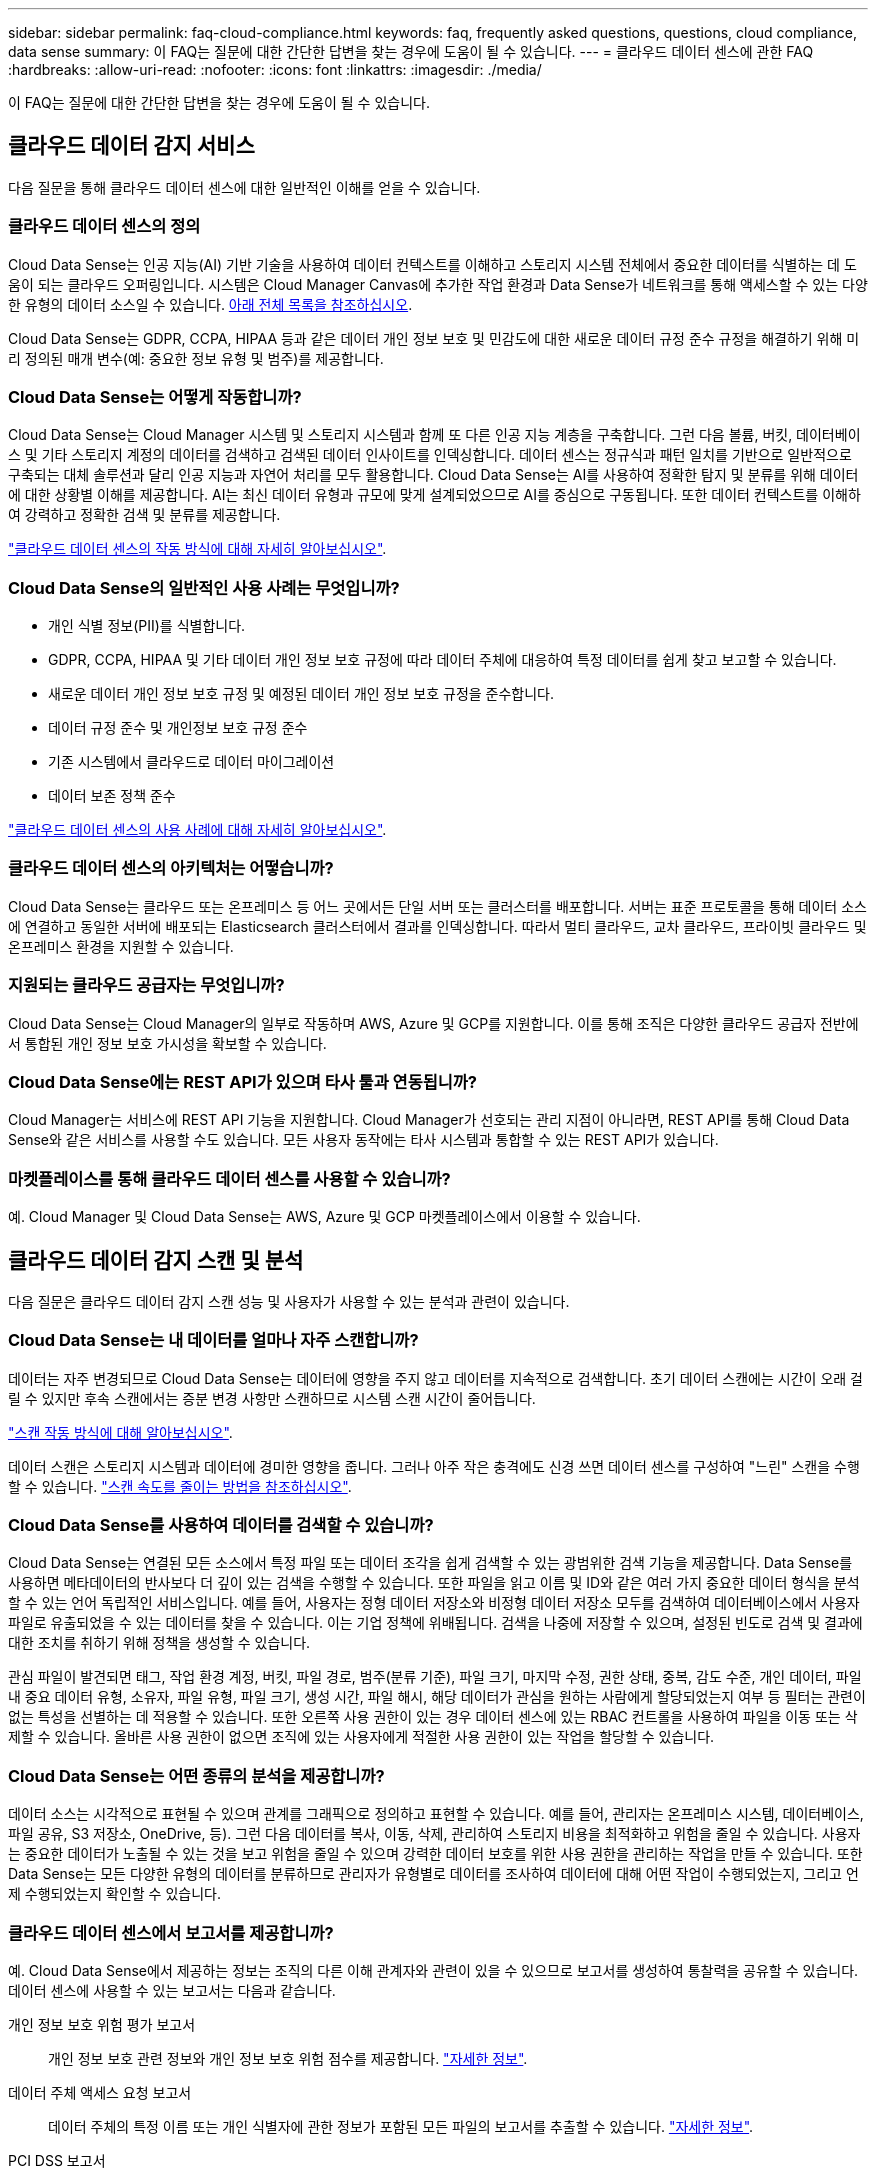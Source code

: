 ---
sidebar: sidebar 
permalink: faq-cloud-compliance.html 
keywords: faq, frequently asked questions, questions, cloud compliance, data sense 
summary: 이 FAQ는 질문에 대한 간단한 답변을 찾는 경우에 도움이 될 수 있습니다. 
---
= 클라우드 데이터 센스에 관한 FAQ
:hardbreaks:
:allow-uri-read: 
:nofooter: 
:icons: font
:linkattrs: 
:imagesdir: ./media/


[role="lead"]
이 FAQ는 질문에 대한 간단한 답변을 찾는 경우에 도움이 될 수 있습니다.



== 클라우드 데이터 감지 서비스

다음 질문을 통해 클라우드 데이터 센스에 대한 일반적인 이해를 얻을 수 있습니다.



=== 클라우드 데이터 센스의 정의

Cloud Data Sense는 인공 지능(AI) 기반 기술을 사용하여 데이터 컨텍스트를 이해하고 스토리지 시스템 전체에서 중요한 데이터를 식별하는 데 도움이 되는 클라우드 오퍼링입니다. 시스템은 Cloud Manager Canvas에 추가한 작업 환경과 Data Sense가 네트워크를 통해 액세스할 수 있는 다양한 유형의 데이터 소스일 수 있습니다. <<What sources of data can be scanned with Data Sense,아래 전체 목록을 참조하십시오>>.

Cloud Data Sense는 GDPR, CCPA, HIPAA 등과 같은 데이터 개인 정보 보호 및 민감도에 대한 새로운 데이터 규정 준수 규정을 해결하기 위해 미리 정의된 매개 변수(예: 중요한 정보 유형 및 범주)를 제공합니다.



=== Cloud Data Sense는 어떻게 작동합니까?

Cloud Data Sense는 Cloud Manager 시스템 및 스토리지 시스템과 함께 또 다른 인공 지능 계층을 구축합니다. 그런 다음 볼륨, 버킷, 데이터베이스 및 기타 스토리지 계정의 데이터를 검색하고 검색된 데이터 인사이트를 인덱싱합니다. 데이터 센스는 정규식과 패턴 일치를 기반으로 일반적으로 구축되는 대체 솔루션과 달리 인공 지능과 자연어 처리를 모두 활용합니다. Cloud Data Sense는 AI를 사용하여 정확한 탐지 및 분류를 위해 데이터에 대한 상황별 이해를 제공합니다. AI는 최신 데이터 유형과 규모에 맞게 설계되었으므로 AI를 중심으로 구동됩니다. 또한 데이터 컨텍스트를 이해하여 강력하고 정확한 검색 및 분류를 제공합니다.

link:concept-cloud-compliance.html["클라우드 데이터 센스의 작동 방식에 대해 자세히 알아보십시오"^].



=== Cloud Data Sense의 일반적인 사용 사례는 무엇입니까?

* 개인 식별 정보(PII)를 식별합니다.
* GDPR, CCPA, HIPAA 및 기타 데이터 개인 정보 보호 규정에 따라 데이터 주체에 대응하여 특정 데이터를 쉽게 찾고 보고할 수 있습니다.
* 새로운 데이터 개인 정보 보호 규정 및 예정된 데이터 개인 정보 보호 규정을 준수합니다.
* 데이터 규정 준수 및 개인정보 보호 규정 준수
* 기존 시스템에서 클라우드로 데이터 마이그레이션
* 데이터 보존 정책 준수


https://cloud.netapp.com/cloud-compliance["클라우드 데이터 센스의 사용 사례에 대해 자세히 알아보십시오"^].



=== 클라우드 데이터 센스의 아키텍처는 어떻습니까?

Cloud Data Sense는 클라우드 또는 온프레미스 등 어느 곳에서든 단일 서버 또는 클러스터를 배포합니다. 서버는 표준 프로토콜을 통해 데이터 소스에 연결하고 동일한 서버에 배포되는 Elasticsearch 클러스터에서 결과를 인덱싱합니다. 따라서 멀티 클라우드, 교차 클라우드, 프라이빗 클라우드 및 온프레미스 환경을 지원할 수 있습니다.



=== 지원되는 클라우드 공급자는 무엇입니까?

Cloud Data Sense는 Cloud Manager의 일부로 작동하며 AWS, Azure 및 GCP를 지원합니다. 이를 통해 조직은 다양한 클라우드 공급자 전반에서 통합된 개인 정보 보호 가시성을 확보할 수 있습니다.



=== Cloud Data Sense에는 REST API가 있으며 타사 툴과 연동됩니까?

Cloud Manager는 서비스에 REST API 기능을 지원합니다. Cloud Manager가 선호되는 관리 지점이 아니라면, REST API를 통해 Cloud Data Sense와 같은 서비스를 사용할 수도 있습니다. 모든 사용자 동작에는 타사 시스템과 통합할 수 있는 REST API가 있습니다.



=== 마켓플레이스를 통해 클라우드 데이터 센스를 사용할 수 있습니까?

예. Cloud Manager 및 Cloud Data Sense는 AWS, Azure 및 GCP 마켓플레이스에서 이용할 수 있습니다.



== 클라우드 데이터 감지 스캔 및 분석

다음 질문은 클라우드 데이터 감지 스캔 성능 및 사용자가 사용할 수 있는 분석과 관련이 있습니다.



=== Cloud Data Sense는 내 데이터를 얼마나 자주 스캔합니까?

데이터는 자주 변경되므로 Cloud Data Sense는 데이터에 영향을 주지 않고 데이터를 지속적으로 검색합니다. 초기 데이터 스캔에는 시간이 오래 걸릴 수 있지만 후속 스캔에서는 증분 변경 사항만 스캔하므로 시스템 스캔 시간이 줄어듭니다.

link:concept-cloud-compliance.html#how-scans-work["스캔 작동 방식에 대해 알아보십시오"].

데이터 스캔은 스토리지 시스템과 데이터에 경미한 영향을 줍니다. 그러나 아주 작은 충격에도 신경 쓰면 데이터 센스를 구성하여 "느린" 스캔을 수행할 수 있습니다. link:task-managing-compliance.html#reducing-the-data-sense-scan-speed["스캔 속도를 줄이는 방법을 참조하십시오"].



=== Cloud Data Sense를 사용하여 데이터를 검색할 수 있습니까?

Cloud Data Sense는 연결된 모든 소스에서 특정 파일 또는 데이터 조각을 쉽게 검색할 수 있는 광범위한 검색 기능을 제공합니다. Data Sense를 사용하면 메타데이터의 반사보다 더 깊이 있는 검색을 수행할 수 있습니다. 또한 파일을 읽고 이름 및 ID와 같은 여러 가지 중요한 데이터 형식을 분석할 수 있는 언어 독립적인 서비스입니다. 예를 들어, 사용자는 정형 데이터 저장소와 비정형 데이터 저장소 모두를 검색하여 데이터베이스에서 사용자 파일로 유출되었을 수 있는 데이터를 찾을 수 있습니다. 이는 기업 정책에 위배됩니다. 검색을 나중에 저장할 수 있으며, 설정된 빈도로 검색 및 결과에 대한 조치를 취하기 위해 정책을 생성할 수 있습니다.

관심 파일이 발견되면 태그, 작업 환경 계정, 버킷, 파일 경로, 범주(분류 기준), 파일 크기, 마지막 수정, 권한 상태, 중복, 감도 수준, 개인 데이터, 파일 내 중요 데이터 유형, 소유자, 파일 유형, 파일 크기, 생성 시간, 파일 해시, 해당 데이터가 관심을 원하는 사람에게 할당되었는지 여부 등 필터는 관련이 없는 특성을 선별하는 데 적용할 수 있습니다. 또한 오른쪽 사용 권한이 있는 경우 데이터 센스에 있는 RBAC 컨트롤을 사용하여 파일을 이동 또는 삭제할 수 있습니다. 올바른 사용 권한이 없으면 조직에 있는 사용자에게 적절한 사용 권한이 있는 작업을 할당할 수 있습니다.



=== Cloud Data Sense는 어떤 종류의 분석을 제공합니까?

데이터 소스는 시각적으로 표현될 수 있으며 관계를 그래픽으로 정의하고 표현할 수 있습니다. 예를 들어, 관리자는 온프레미스 시스템, 데이터베이스, 파일 공유, S3 저장소, OneDrive, 등). 그런 다음 데이터를 복사, 이동, 삭제, 관리하여 스토리지 비용을 최적화하고 위험을 줄일 수 있습니다. 사용자는 중요한 데이터가 노출될 수 있는 것을 보고 위험을 줄일 수 있으며 강력한 데이터 보호를 위한 사용 권한을 관리하는 작업을 만들 수 있습니다. 또한 Data Sense는 모든 다양한 유형의 데이터를 분류하므로 관리자가 유형별로 데이터를 조사하여 데이터에 대해 어떤 작업이 수행되었는지, 그리고 언제 수행되었는지 확인할 수 있습니다.



=== 클라우드 데이터 센스에서 보고서를 제공합니까?

예. Cloud Data Sense에서 제공하는 정보는 조직의 다른 이해 관계자와 관련이 있을 수 있으므로 보고서를 생성하여 통찰력을 공유할 수 있습니다. 데이터 센스에 사용할 수 있는 보고서는 다음과 같습니다.

개인 정보 보호 위험 평가 보고서:: 개인 정보 보호 관련 정보와 개인 정보 보호 위험 점수를 제공합니다. link:task-generating-compliance-reports.html#privacy-risk-assessment-report["자세한 정보"^].
데이터 주체 액세스 요청 보고서:: 데이터 주체의 특정 이름 또는 개인 식별자에 관한 정보가 포함된 모든 파일의 보고서를 추출할 수 있습니다. link:task-responding-to-dsar.html["자세한 정보"^].
PCI DSS 보고서:: 파일 전체에서 신용 카드 정보의 배포를 식별하는 데 도움이 됩니다. link:task-generating-compliance-reports.html#pci-dss-report["자세한 정보"^].
HIPAA 보고서:: 파일에 대한 상태 정보 배포를 식별하는 데 도움이 됩니다. link:task-generating-compliance-reports.html#hipaa-report["자세한 정보"^].
데이터 매핑 보고서:: 작업 환경의 파일 크기 및 수에 대한 정보를 제공합니다. 여기에는 사용 용량, 데이터 사용 기간, 데이터 크기 및 파일 유형이 포함됩니다. link:task-generating-compliance-reports.html#data-mapping-report["자세한 정보"^].
특정 정보 유형에 대한 보고서입니다:: 개인 데이터와 민감한 개인 데이터가 포함된 식별된 파일에 대한 세부 정보가 포함된 보고서를 사용할 수 있습니다. 범주 및 파일 유형별로 분류된 파일도 볼 수 있습니다. link:task-controlling-private-data.html["자세한 정보"^].




=== 스캔 성능이 달라집니까?

스캔 성능은 네트워크 대역폭 및 환경의 평균 파일 크기에 따라 달라질 수 있습니다. 또한 호스트 시스템의 크기 특성(클라우드 또는 온프레미스)에 따라 달라질 수 있습니다. 을 참조하십시오 link:concept-cloud-compliance.html#the-cloud-data-sense-instance["클라우드 데이터 감지 인스턴스"^] 및 link:task-deploy-cloud-compliance.html["클라우드 데이터 센스를 구축하는 중입니다"^] 를 참조하십시오.

처음에 새 데이터 소스를 추가할 때 전체 "분류" 스캔이 아닌 "매핑" 스캔만 수행하도록 선택할 수도 있습니다. 내부 데이터를 보기 위해 파일에 액세스하지 않기 때문에 데이터 소스에서 매핑을 매우 빠르게 수행할 수 있습니다. link:concept-cloud-compliance.html#whats-the-difference-between-mapping-and-classification-scans["매핑 스캔과 분류 스캔의 차이를 확인하십시오"^].



== 클라우드 데이터 감지 관리 및 개인 정보 보호

다음 질문은 클라우드 데이터 센스 및 개인 정보 보호 설정을 관리하는 방법에 대한 정보를 제공합니다.



=== 클라우드 데이터 센스를 활성화하려면 어떻게 해야 합니까?

먼저 Cloud Manager나 사내 시스템에 Cloud Data Sense의 인스턴스를 배포해야 합니다. 인스턴스가 실행되면 * Data Sense * 탭에서 또는 특정 작업 환경을 선택하여 기존 작업 환경, 데이터베이스 및 기타 데이터 원본에 대한 서비스를 활성화할 수 있습니다.

link:task-getting-started-compliance.html["시작하는 방법을 알아보십시오"^].


NOTE: 데이터 소스에서 클라우드 데이터 센스를 활성화하면 즉시 초기 스캔이 됩니다. 스캔 결과는 잠시 후에 표시됩니다.



=== 클라우드 데이터 센스를 비활성화하려면 어떻게 해야 합니까?

데이터 감지 구성 페이지에서 개별 작업 환경, 데이터베이스, 파일 공유 그룹, OneDrive 계정 또는 SharePoint 계정을 검색할 때 Cloud Data Sense를 사용하지 않도록 설정할 수 있습니다.

link:task-managing-compliance.html["자세한 정보"^].


NOTE: Cloud Data Sense 인스턴스를 완전히 제거하려면 클라우드 공급자의 포털 또는 사내 위치에서 Data Sense 인스턴스를 수동으로 제거해야 합니다.



=== 조직의 요구에 맞게 서비스를 사용자 정의할 수 있습니까?

클라우드 데이터 센스를 통해 즉각적인 데이터 인사이트를 얻을 수 있습니다. 이러한 통찰력을 추출하여 조직의 요구에 활용할 수 있습니다.

또한 * Data Fusion * 기능을 사용하여 스캔 중인 데이터베이스의 특정 열에 있는 기준에 따라 데이터 센스를 통해 모든 데이터를 검색할 수 있습니다. 기본적으로 사용자 지정 개인 데이터 유형을 만들 수 있습니다.

link:task-managing-data-fusion.html#creating-custom-personal-data-identifiers-from-your-databases["자세한 정보"^].



=== 클라우드 데이터 감지 정보를 특정 사용자로 제한할 수 있습니까?

예, Cloud Data Sense는 Cloud Manager와 완벽하게 통합됩니다. Cloud Manager 사용자는 작업 영역 권한에 따라 볼 수 있는 작업 환경에 대한 정보만 볼 수 있습니다.

또한 특정 사용자가 Data Sense 설정을 관리할 수 있는 기능 없이 Data Sense 스캔 결과만 볼 수 있도록 하려면 해당 사용자에게 Cloud Compliance Viewer 역할을 할당할 수 있습니다.

link:concept-cloud-compliance.html#user-access-to-compliance-information["자세한 정보"^].



=== 내 브라우저와 데이터 감지 간에 전송되는 개인 데이터에 누가 액세스할 수 있습니까?

아니요 브라우저와 Data Sense 인스턴스 간에 전송되는 개인 데이터는 엔드 투 엔드 암호화로 보호되며, 이는 NetApp과 타사에서 데이터를 읽을 수 없음을 의미합니다. 액세스를 요청하고 승인하지 않는 한 데이터 센스에서 NetApp과 데이터 또는 결과를 공유하지 않습니다.



=== ONTAP 볼륨에서 데이터 계층화가 활성화된 경우 어떻게 됩니까?

콜드 데이터를 오브젝트 스토리지에 계층하는 ONTAP 시스템에서 클라우드 데이터 센스를 활성화할 수도 있습니다. 데이터 계층화가 활성화된 경우 데이터 센스(Data Sense)는 디스크에 있는 데이터와 오브젝트 스토리지에 대한 콜드 데이터 등 모든 데이터를 검색합니다.

규정 준수 검사에서는 콜드 데이터를 가열하지 않으며 오브젝트 스토리지까지 차갑게 유지됩니다.



=== Cloud Data Sense는 내 조직에 알림을 전송할 수 있습니까?

예. 정책 기능과 함께 정책이 결과를 반환할 때 Cloud Manager 사용자(매일, 매주 또는 매월)에게 이메일 경고를 보내 데이터를 보호하기 위한 알림을 받을 수 있습니다. 에 대해 자세히 알아보십시오 link:task-org-private-data.html#controlling-your-data-using-policies["정책"^].

또한 조직에서 내부적으로 공유할 수 있는 관리 페이지 및 조사 페이지에서 상태 보고서를 다운로드할 수도 있습니다.



=== Cloud Data Sense는 내 파일에 포함된 AIP 레이블과 함께 사용할 수 있습니까?

예. 구독한 경우 Cloud Data Sense에서 검색 중인 파일에서 AIP 레이블을 관리할 수 있습니다 link:https://azure.microsoft.com/en-us/services/information-protection/["AIP(Azure Information Protection)"^]. 파일에 이미 할당된 레이블을 보고, 파일에 레이블을 추가하고, 기존 레이블을 변경할 수 있습니다.

link:task-org-private-data.html#categorizing-your-data-using-aip-labels["자세한 정보"^].



== 소스 시스템 및 데이터 유형의 유형입니다

다음 질문은 스캔할 수 있는 스토리지 유형 및 스캔할 데이터 유형과 관련되어 있습니다.



=== 데이터 센스를 사용하여 스캔할 수 있는 데이터 소스는 무엇입니까?

Cloud Data Sense는 Cloud Manager Canvas에 추가한 작업 환경과 Data Sense가 네트워크를 통해 액세스할 수 있는 다양한 유형의 정형 및 비정형 데이터 소스에서 데이터를 검색할 수 있습니다.

* 작업 환경: *

* Cloud Volumes ONTAP(AWS, Azure 또는 GCP에 구축)
* 온프레미스 ONTAP 클러스터
* Azure NetApp Files
* ONTAP용 Amazon FSx
* Amazon S3


* 데이터 소스: *

* 비 NetApp 파일 공유
* 오브젝트 스토리지(S3 프로토콜 사용)
* 데이터베이스(Amazon RDS, MongoDB, MySQL, Oracle, PostgreSQL, SAP HANA, SQL Server)
* OneDrive 계정
* SharePoint Online 계정
* Google Drive 계정


Data Sense는 NFS 버전 3.x, 4.0, 4.1 및 CIFS 버전 1.x, 2.0, 2.1 및 3.0을 지원합니다.



=== 정부 지역에 배포할 때 제한 사항이 있습니까?

Connector가 정부 지역(AWS GovCloud, Azure Gov 또는 Azure DoD)에 배포되면 Cloud Data Sense가 지원됩니다. 이러한 방식으로 구축할 경우 Data Sense는 다음과 같은 제한 사항을 따릅니다.

* OneDrive 계정, SharePoint 계정 및 Google Drive 계정을 검색할 수 없습니다.
* Microsoft Azure 정보 보호(AIP) 레이블 기능은 통합할 수 없습니다.




=== 인터넷 액세스 없이 사이트에 데이터 센스를 설치할 경우 어떤 데이터 소스를 검색할 수 있습니까?

Data Sense는 사내 사이트에 로컬인 데이터 소스에서만 데이터를 스캔할 수 있습니다. 이때 데이터 센스(Data Sense)는 "어두운" 사이트에서 다음과 같은 로컬 데이터 소스를 스캔할 수 있습니다.

* 온프레미스 ONTAP 시스템
* 데이터베이스 스키마
* 비NetApp NFS 또는 CIFS 파일 공유
* S3(Simple Storage Service) 프로토콜을 사용하는 오브젝트 스토리지




=== 지원되는 파일 유형은 무엇입니까?

Cloud Data Sense는 모든 파일에서 범주 및 메타데이터 정보를 검색하고 대시보드의 파일 형식 섹션에 모든 파일 형식을 표시합니다.

데이터 센스에서 PII(개인 식별 정보)를 감지하거나 DSAR 검색을 수행할 때 다음 파일 형식만 지원됩니다.

'+.csv, .dcm, .dicom, .DOC, .DOCX, .JSON, .pdf, .PPTX, .rtf, .TXT, XLS, .XLSX, Docs, Sheets, Slides+'



=== Cloud Data Sense는 어떤 종류의 데이터 및 메타데이터를 캡처합니까?

Cloud Data Sense를 사용하면 데이터 소스에서 일반적인 "매핑" 스캔 또는 전체 "분류" 스캔을 실행할 수 있습니다. 매핑은 데이터에 대한 상위 수준의 개요만 제공하는 반면 분류는 데이터에 대한 세부 수준의 스캐닝을 제공합니다. 내부 데이터를 보기 위해 파일에 액세스하지 않기 때문에 데이터 소스에서 매핑을 매우 빠르게 수행할 수 있습니다.

* 데이터 매핑 스캔.
+
Data Sense는 메타데이터만 검색합니다. 이 기능은 전체 데이터 관리 및 거버넌스, 빠른 프로젝트 범위 지정, 대규모 부동산 및 우선순위 지정에 유용합니다. 데이터 매핑은 메타데이터를 기반으로 하며 * 빠른 * 스캔으로 간주됩니다.

+
고속 스캔 후 데이터 매핑 보고서를 생성할 수 있습니다. 이 보고서는 리소스 활용도, 마이그레이션, 백업, 보안 및 규정 준수 프로세스에 대한 의사 결정을 돕기 위해 기업 데이터 소스에 저장된 데이터에 대한 개요입니다.

* 데이터 분류(딥) 스캔.
+
데이터 센스(Data Sense)는 사용자 환경 전체에서 표준 프로토콜과 읽기 전용 권한을 사용하여 스캔합니다. Select 파일은 랜섬웨어 관련 중요 비즈니스 관련 데이터, 개인 정보 및 문제를 대상으로 열렸다 스캔됩니다.

+
전체 스캔 후에는 데이터 조사 페이지의 데이터 보기 및 구체화, 파일 내 이름 검색, 원본 파일 복사, 이동 및 삭제 등과 같이 데이터에 적용할 수 있는 여러 가지 추가 데이터 감지 기능이 있습니다.





== 추가 수익 실적을

다음 질문은 Cloud Data Sense를 사용하기 위한 라이센싱 및 비용과 관련된 것입니다.



=== Cloud Data Sense 비용은 얼마입니까?

클라우드 데이터 센스를 사용하는 비용은 스캔하는 데이터의 양에 따라 다릅니다. Cloud Manager 작업 공간에서 Data Sense가 스캔하는 첫 번째 1TB의 데이터는 무료입니다. 이 제한에 도달한 후 1TB를 초과하는 데이터를 계속 스캔하려면 다음 중 하나가 필요합니다.

* 클라우드 공급자 또는 에서 Cloud Manager Marketplace 목록에 대한 구독
* BYOL(Bring-Your-Own-License) 방식으로 NetApp의 BYOL(Bring-Your-License


을 참조하십시오 https://cloud.netapp.com/netapp-cloud-data-sense#Pricing["가격"^] 를 참조하십시오.



=== BYOL 용량 제한에 도달하면 어떻게 됩니까?

BYOL 용량 제한에 도달하면 Data Sense는 계속 실행되지만, 스캔된 데이터에 대한 정보를 볼 수 없도록 대시보드에 대한 액세스가 차단됩니다. 라이센스 한도 내에서 용량 사용을 잠재적으로 가져오기 위해 스캔되는 볼륨 수를 줄이려는 경우 구성 페이지만 사용할 수 있습니다. BYOL 라이센스를 갱신하여 데이터 센스에 대한 전체 액세스를 회복해야 합니다.



== 커넥터 전개

다음 질문은 Cloud Manager Connector와 관련이 있습니다.



=== 커넥터란 무엇입니까?

Connector는 클라우드 계정 내부 또는 사내에서 컴퓨팅 인스턴스에서 실행되는 소프트웨어로, Cloud Manager에서 클라우드 리소스를 안전하게 관리할 수 있도록 지원합니다. 클라우드 데이터 센스를 사용하려면 커넥터를 구축해야 합니다.



=== 커넥터를 어디에 설치해야 합니까?

* AWS의 Cloud Volumes ONTAP, ONTAP용 Amazon FSx 또는 AWS S3 버킷에서 데이터를 스캔할 때는 AWS의 커넥터를 사용합니다.
* Azure 또는 Azure NetApp Files의 Cloud Volumes ONTAP에서 데이터를 스캔할 때 Azure의 커넥터를 사용합니다.
* GCP의 Cloud Volumes ONTAP에서 데이터를 스캔할 때 GCP의 커넥터를 사용합니다.
* 사내 ONTAP 시스템, 타사 파일 공유, 범용 S3 오브젝트 스토리지, 데이터베이스, OneDrive 폴더, SharePoint 계정, Google Drive 계정에서 데이터를 스캔할 경우 이러한 클라우드 위치 중 아무 곳에서나 커넥터를 사용할 수 있습니다.


따라서 여러 위치에 데이터가 있는 경우 를 사용해야 할 수 있습니다 https://docs.netapp.com/us-en/cloud-manager-setup-admin/concept-connectors.html#when-to-use-multiple-connectors["다중 커넥터"].



=== 내 호스트에 커넥터를 배포할 수 있습니까?

예. 가능합니다 https://docs.netapp.com/us-en/cloud-manager-setup-admin/task-installing-linux.html["Connector를 온-프레미스에 배포합니다"^] 네트워크 또는 클라우드의 Linux 호스트 온-프레미스에 데이터 센스를 배포하려는 경우 Connector를 온-프레미스에도 설치할 수 있지만 필요하지 않습니다.



=== 인터넷에 연결되지 않은 보안 사이트는 어떻게 됩니까?

예, 지원합니다. 가능합니다 https://docs.netapp.com/us-en/cloud-manager-setup-admin/task-install-connector-onprem-no-internet.html["인터넷에 액세스할 수 없는 온프레미스 Linux 호스트에 커넥터를 배포합니다"]. 그런 다음 사내 ONTAP 클러스터와 기타 로컬 데이터 소스를 검색하고 데이터 센스를 사용하여 데이터를 검색할 수 있습니다.



== 데이터 감지 구축

다음 질문은 별도의 데이터 감지 인스턴스와 관련이 있습니다.



=== Cloud Data Sense는 어떤 구축 모델을 지원합니까?

Cloud Manager를 사용하면 온프레미스, 클라우드 및 하이브리드 환경을 비롯한 거의 모든 곳에서 시스템을 검색하고 보고할 수 있습니다. Cloud Data Sense는 일반적으로 SaaS 모델을 사용하여 구축되며, SaaS 모델에서는 Cloud Manager 인터페이스를 통해 서비스를 사용할 수 있으며 하드웨어나 소프트웨어를 설치할 필요가 없습니다. 이처럼 클릭-앤-런 구축 모드에서도 데이터 저장소가 온프레미스에 있든 퍼블릭 클라우드에 있든 상관없이 데이터 관리를 수행할 수 있습니다.



=== 클라우드 데이터 센스에 필요한 인스턴스 또는 VM 유형은 무엇입니까?

시기 link:task-deploy-cloud-compliance.html["클라우드에 구축"]:

* AWS에서 Cloud Data Sense는 500GB GP2 디스크가 있는 m5.4x대용량 인스턴스에서 실행됩니다.
* Azure에서 클라우드 데이터 센스(Cloud Data Sense)는 512GB 디스크가 있는 Standard_D16s_v3 VM에서 실행됩니다.
* GCP에서 Cloud Data Sense는 512GB의 표준 영구 디스크가 있는 n2-standard-16 VM에서 실행됩니다.


CPU가 적고 RAM이 적은 시스템에 데이터 센스를 배포할 수 있지만 이러한 시스템을 사용할 때는 한계가 있습니다. 을 참조하십시오 link:concept-cloud-compliance.html#using-a-smaller-instance-type["더 작은 인스턴스 유형 사용"] 를 참조하십시오.

link:concept-cloud-compliance.html["클라우드 데이터 센스의 작동 방식에 대해 자세히 알아보십시오"^].



=== 자체 호스트에 데이터 센스를 구축할 수 있습니까?

예. 네트워크 또는 클라우드에서 인터넷에 액세스할 수 있는 Linux 호스트에 Data Sense 소프트웨어를 설치할 수 있습니다. 모든 기능이 동일하게 작동하며 Cloud Manager를 통해 스캔 구성과 결과를 지속적으로 관리할 수 있습니다. 을 참조하십시오 link:task-deploy-compliance-onprem.html["온프레미스에서 클라우드 데이터 센스를 구축하는 중입니다"] 시스템 요구 사항 및 설치 세부 정보를 확인하십시오.



=== 인터넷에 연결되지 않은 보안 사이트는 어떻게 됩니까?

예, 지원합니다. 가능합니다 link:task-deploy-compliance-dark-site.html["인터넷에 액세스할 수 없는 온프레미스 사이트에 데이터 센스를 구현합니다"] 완전히 안전한 사이트를 위한 것입니다.
